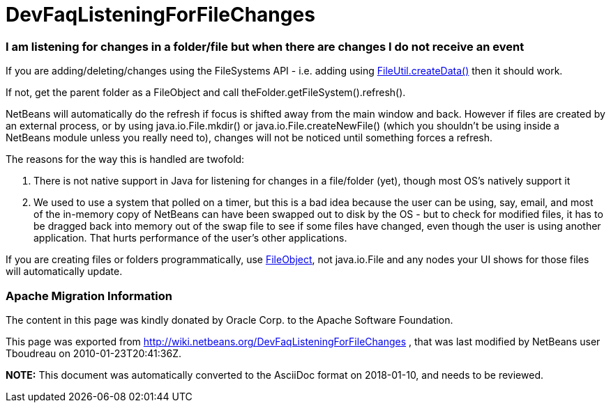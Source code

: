 // 
//     Licensed to the Apache Software Foundation (ASF) under one
//     or more contributor license agreements.  See the NOTICE file
//     distributed with this work for additional information
//     regarding copyright ownership.  The ASF licenses this file
//     to you under the Apache License, Version 2.0 (the
//     "License"); you may not use this file except in compliance
//     with the License.  You may obtain a copy of the License at
// 
//       http://www.apache.org/licenses/LICENSE-2.0
// 
//     Unless required by applicable law or agreed to in writing,
//     software distributed under the License is distributed on an
//     "AS IS" BASIS, WITHOUT WARRANTIES OR CONDITIONS OF ANY
//     KIND, either express or implied.  See the License for the
//     specific language governing permissions and limitations
//     under the License.
//

= DevFaqListeningForFileChanges
:jbake-type: wiki
:jbake-tags: wiki, devfaq, needsreview
:jbake-status: published

=== I am listening for changes in a folder/file but when there are changes I do not receive an event

If you are adding/deleting/changes using the FileSystems API - i.e. adding using link:http://bits.netbeans.org/dev/javadoc/org-openide-filesystems/org/openide/filesystems/FileUtil.html#createData(org.openide.filesystems.FileObject,%20java.lang.String)[FileUtil.createData()] then it should work.

If not, get the parent folder as a FileObject and call theFolder.getFileSystem().refresh().

NetBeans will automatically do the refresh if focus is shifted away from the main window and back.  However if files are created by an external process, or by using java.io.File.mkdir() or java.io.File.createNewFile() (which you shouldn't be using inside a NetBeans module unless you really need to), changes will not be noticed until something forces a refresh.

The reasons for the way this is handled are twofold:

1. There is not native support in Java for listening for changes in a file/folder (yet), though most OS's natively support it
2. We used to use a system that polled on a timer, but this is a bad idea because the user can be using, say, email, and most of the in-memory copy of NetBeans can have been swapped out to disk by the OS - but to check for modified files, it has to be dragged back into memory out of the swap file to see if some files have changed, even though the user is using another application.  That hurts performance of the user's other applications.

If you are creating files or folders programmatically, use link:http://bits.netbeans.org/dev/javadoc/index.html[FileObject], not java.io.File and any nodes your UI shows for those files will automatically update.

=== Apache Migration Information

The content in this page was kindly donated by Oracle Corp. to the
Apache Software Foundation.

This page was exported from link:http://wiki.netbeans.org/DevFaqListeningForFileChanges[http://wiki.netbeans.org/DevFaqListeningForFileChanges] , 
that was last modified by NetBeans user Tboudreau 
on 2010-01-23T20:41:36Z.


*NOTE:* This document was automatically converted to the AsciiDoc format on 2018-01-10, and needs to be reviewed.
